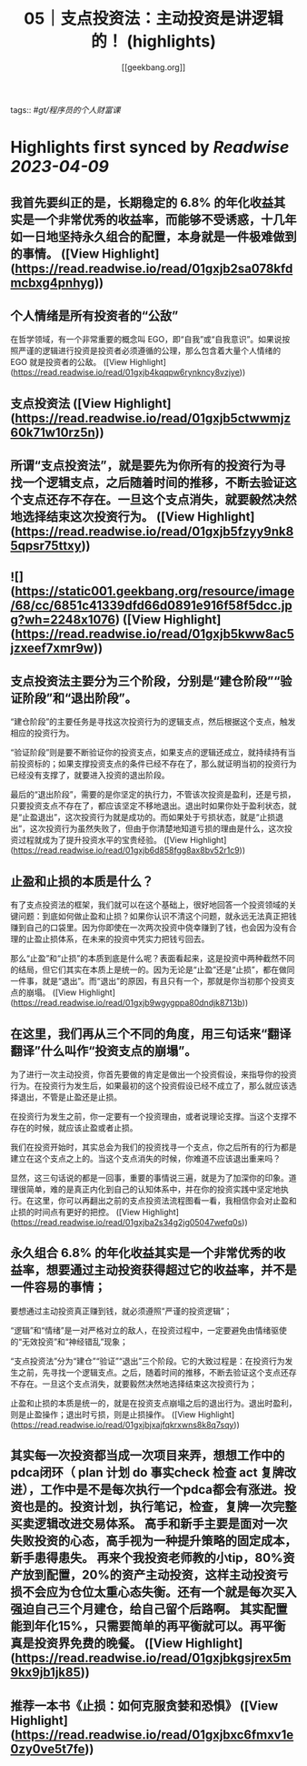 :PROPERTIES:
:title: 05｜支点投资法：主动投资是讲逻辑的！ (highlights)
:author: [[geekbang.org]]
:full-title: "05｜支点投资法：主动投资是讲逻辑的！"
:category: #articles
:url: https://time.geekbang.org/column/article/398076
:END:
tags:: #[[gt/程序员的个人财富课]]

* Highlights first synced by [[Readwise]] [[2023-04-09]]
** 我首先要纠正的是，长期稳定的 6.8% 的年化收益其实是一个非常优秀的收益率，而能够不受诱惑，十几年如一日地坚持永久组合的配置，本身就是一件极难做到的事情。 ([View Highlight](https://read.readwise.io/read/01gxjb2sa078kfdmcbxg4pnhyg))
** 个人情绪是所有投资者的“公敌”

在哲学领域，有一个非常重要的概念叫 EGO，即“自我”或“自我意识”。如果说按照严谨的逻辑进行投资是投资者必须遵循的公理，那么包含着大量个人情绪的 EGO 就是投资者的公敌。 ([View Highlight](https://read.readwise.io/read/01gxjb4kqqpw6rynkncy8vzjye))
** 支点投资法 ([View Highlight](https://read.readwise.io/read/01gxjb5ctwwmjz60k71w10rz5n))
** 所谓“支点投资法”，就是要先为你所有的投资行为寻找一个逻辑支点，之后随着时间的推移，不断去验证这个支点还存不存在。一旦这个支点消失，就要毅然决然地选择结束这次投资行为。 ([View Highlight](https://read.readwise.io/read/01gxjb5fzyy9nk85qpsr75ttxy))
** ![](https://static001.geekbang.org/resource/image/68/cc/6851c41339dfd66d0891e916f58f5dcc.jpg?wh=2248x1076) ([View Highlight](https://read.readwise.io/read/01gxjb5kww8ac5jzxeef7xmr9w))
** 支点投资法主要分为三个阶段，分别是“建仓阶段”“验证阶段”和“退出阶段”。

“建仓阶段”的主要任务是寻找这次投资行为的逻辑支点，然后根据这个支点，触发相应的投资行为。

“验证阶段”则是要不断验证你的投资支点，如果支点的逻辑还成立，就持续持有当前投资标的；如果支撑投资支点的条件已经不存在了，那么就证明当初的投资行为已经没有支撑了，就要进入投资的退出阶段。

最后的“退出阶段”，需要的是你坚定的执行力，不管该次投资是盈利，还是亏损，只要投资支点不存在了，都应该坚定不移地退出。退出时如果你处于盈利状态，就是“止盈退出”，这次投资行为就是成功的。而如果处于亏损状态，就是“止损退出”，这次投资行为虽然失败了，但由于你清楚地知道亏损的理由是什么，这次投资过程就成为了提升投资水平的宝贵经验。 ([View Highlight](https://read.readwise.io/read/01gxjb6d858fgg8ax8bv52r1c9))
** 止盈和止损的本质是什么？

有了支点投资法的框架，我们就可以在这个基础上，很好地回答一个投资领域的关键问题：到底如何做止盈和止损？如果你认识不清这个问题，就永远无法真正把钱赚到自己的口袋里。因为你即使在一次两次投资中侥幸赚到了钱，也会因为没有合理的止盈止损体系，在未来的投资中凭实力把钱亏回去。

那么“止盈”和“止损”的本质到底是什么呢？表面看起来，这是投资中两种截然不同的结局，但它们其实在本质上是统一的。因为无论是“止盈”还是“止损”，都在做同一件事，就是“退出”。而“退出”的原因，有且只有一个，那就是你当初那个投资支点的崩塌。 ([View Highlight](https://read.readwise.io/read/01gxjb9wgygppa80dndjk8713b))
** 在这里，我们再从三个不同的角度，用三句话来“翻译翻译”什么叫作“投资支点的崩塌”。

为了进行一次主动投资，你首先要做的肯定是做出一个投资假设，来指导你的投资行为。在投资行为发生后，如果最初的这个投资假设已经不成立了，那么就应该选择退出，不管是止盈还是止损。

在投资行为发生之前，你一定要有一个投资理由，或者说理论支撑。当这个支撑不存在的时候，就应该止盈或者止损。

我们在投资开始时，其实总会为我们的投资找寻一个支点，你之后所有的行为都是建立在这个支点之上的。当这个支点消失的时候，你难道不应该退出重来吗？

显然，这三句话说的都是一回事，重要的事情说三遍，就是为了加深你的印象。道理很简单，难的是真正内化到自己的认知体系中，并在你的投资实践中坚定地执行。在这里，你可以再翻出之前的支点投资法流程图看一看，我相信你会对止盈和止损的时间点有更好的把控。 ([View Highlight](https://read.readwise.io/read/01gxjba2s34g2jg05047wefq0s))
** 永久组合 6.8% 的年化收益其实是一个非常优秀的收益率，想要通过主动投资获得超过它的收益率，并不是一件容易的事情；

要想通过主动投资真正赚到钱，就必须遵照“严谨的投资逻辑”；

“逻辑”和“情绪”是一对严格对立的敌人，在投资过程中，一定要避免由情绪驱使的“无效投资”和“神经错乱”现象；

“支点投资法”分为“建仓”“验证”“退出”三个阶段。它的大致过程是：在投资行为发生之前，先寻找一个逻辑支点。之后，随着时间的推移，不断去验证这个支点还存不存在。一旦这个支点消失，就要毅然决然地选择结束这次投资行为；

止盈和止损的本质是统一的，就是在投资支点崩塌之后的退出行为。退出时盈利，则是止盈操作；退出时亏损，则是止损操作。 ([View Highlight](https://read.readwise.io/read/01gxjbjxajfqkrxwns8k8q7sqy))
** 其实每一次投资都当成一次项目来弄，想想工作中的pdca闭环（ plan 计划 do 事实check 检查 act 复牌改进），工作中是不是每次执行一个pdca都会有涨进。投资也是的。投资计划，执行笔记，检查，复牌一次完整买卖逻辑改进交易体系。 高手和新手主要是面对一次失败投资的心态，高手视为一种提升策略的固定成本，新手患得患失。 再来个我投资老师教的小tip，80%资产放到配置，20%的资产主动投资，这样主动投资亏损不会应为仓位太重心态失衡。还有一个就是每次买入强迫自己三个月建仓，给自己留个后路啊。 其实配置能到年化15%，只需要简单的再平衡就可以。再平衡真是投资界免费的晚餐。 ([View Highlight](https://read.readwise.io/read/01gxjbkgsjrex5m9kx9jb1jk85))
** 推荐一本书《止损：如何克服贪婪和恐惧》 ([View Highlight](https://read.readwise.io/read/01gxjbxc6fmxv1e0zy0ve5t7fe))